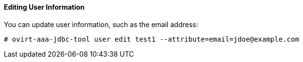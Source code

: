 :_content-type: PROCEDURE
[id="editing-user-information_{context}"]
==== Editing User Information

You can update user information, such as the email address:

[options="nowrap" ]
----
# ovirt-aaa-jdbc-tool user edit test1 --attribute=email=jdoe@example.com
----
